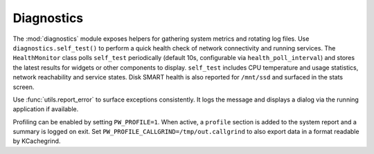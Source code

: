 Diagnostics
----------

The :mod:`diagnostics` module exposes helpers for gathering system metrics and
rotating log files. Use ``diagnostics.self_test()`` to perform a quick health
check of network connectivity and running services. The ``HealthMonitor`` class
polls ``self_test`` periodically (default 10s, configurable via
``health_poll_interval``) and stores the latest results for widgets or other
components to display. ``self_test`` includes CPU temperature and
usage statistics, network reachability and service states. Disk SMART
health is also reported for ``/mnt/ssd`` and surfaced in the stats
screen.

Use :func:`utils.report_error` to surface exceptions consistently. It logs the
message and displays a dialog via the running application if available.

Profiling can be enabled by setting ``PW_PROFILE=1``. When active, a
``profile`` section is added to the system report and a summary is
logged on exit.  Set ``PW_PROFILE_CALLGRIND=/tmp/out.callgrind`` to
also export data in a format readable by KCachegrind.
